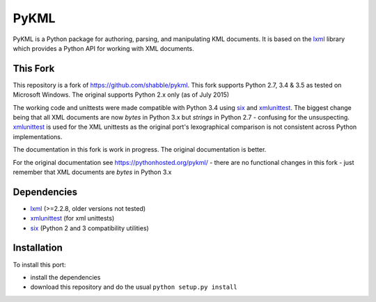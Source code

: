PyKML
=====
PyKML is a Python package for authoring, parsing, and manipulating KML
documents.  It is based on the lxml_ library which provides a Python API for
working with XML documents.

This Fork
---------
This repository is a fork of https://github.com/shabble/pykml. This fork
supports Python 2.7, 3.4 & 3.5 as tested on Microsoft Windows. The 
original supports Python 2.x only (as of July 2015)

The working code and unittests were made compatible with Python 3.4 using six_
and xmlunittest_. The biggest change being that all XML documents are now
*bytes* in Python 3.x but *strings* in Python 2.7 - confusing for the
unsuspecting. xmlunittest_ is used for the XML unittests as the original port's
lexographical comparison is not consistent across Python implementations.

The documentation in this fork is work in progress. The original documentation
is better.

For the original documentation see https://pythonhosted.org/pykml/ - there are
no functional changes in this fork - just remember that XML documents are *bytes*
in Python 3.x

Dependencies
------------
* lxml_ (>=2.2.8, older versions not tested)
* xmlunittest_ (for xml unittests)
* six_ (Python 2 and 3 compatibility utilities)

.. _lxml: http://lxml.de
.. _xmlunittest: https://pypi.python.org/pypi/xmlunittest
.. _six: https://pypi.python.org/pypi/six

Installation
------------
To install this port:

* install the dependencies
* download this repository and do the usual ``python setup.py install``
